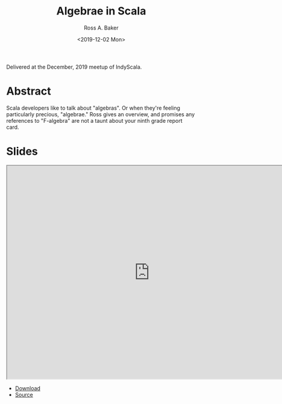 #+TITLE: Algebrae in Scala
#+AUTHOR: Ross A. Baker
#+DATE:	<2019-12-02 Mon>

Delivered at the December, 2019 meetup of IndyScala.

* Abstract

Scala developers like to talk about "algebras". Or when they're
feeling particularly precious, "algebrae." Ross gives an overview, and
promises any references to "F-algebra" are not a taunt about your
ninth grade report card.

* Slides

#+begin_export html
<iframe width="756" height="567" src="http://indyscala.org/algebras/#1" title="Slides"></iframe>
#+end_export

- [[http://indyscala.org/algebras/#1][Download]]
- [[https://github.com/indyscala/algebras][Source]]
